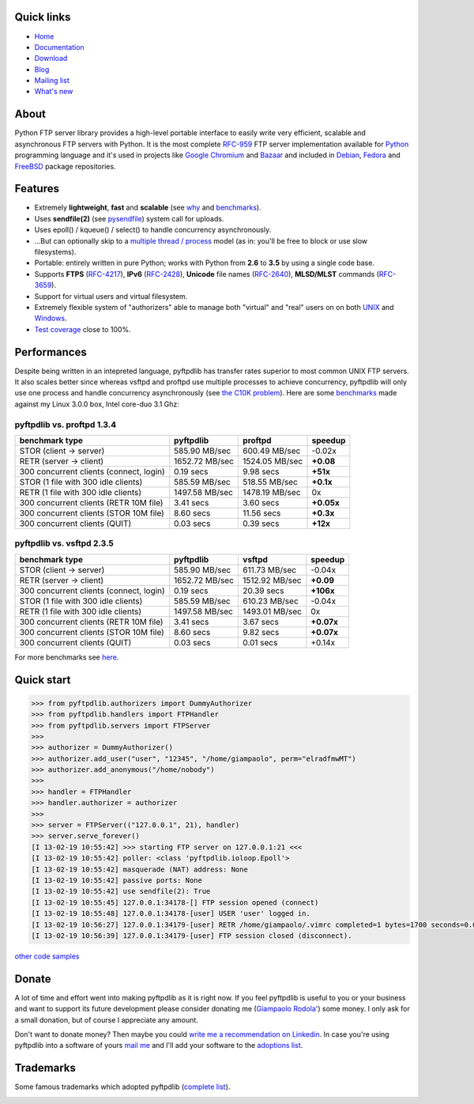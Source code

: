 .. image:: http://pepy.tech/badge/pyftpdlib
    :target: http://pepy.tech/project/pyftpdlib
    :alt: Downloads

.. image:: https://img.shields.io/travis/giampaolo/pyftpdlib/master.svg?maxAge=3600&label=Linux%20/%20OSX
    :target: https://travis-ci.org/giampaolo/pyftpdlib
    :alt: Linux tests (Travis)

.. image:: https://img.shields.io/appveyor/ci/giampaolo/pyftpdlib/master.svg?maxAge=3600&label=Windows
    :target: https://ci.appveyor.com/project/giampaolo/pyftpdlib
    :alt: Windows tests (Appveyor)

.. image:: https://coveralls.io/repos/github/giampaolo/pyftpdlib/badge.svg?branch=master
    :target: https://coveralls.io/github/giampaolo/pyftpdlib?branch=master
    :alt: Test coverage (coverall.io)

.. image:: https://readthedocs.org/projects/pyftpdlib/badge/?version=latest
    :target: http://pyftpdlib.readthedocs.io/en/latest/?badge=latest
    :alt: Documentation Status

.. image:: https://img.shields.io/pypi/v/pyftpdlib.svg?label=pypi
    :target: https://pypi.python.org/pypi/pyftpdlib/
    :alt: Latest version

.. image:: https://img.shields.io/github/stars/giampaolo/pyftpdlib.svg
    :target: https://github.com/giampaolo/pyftpdlib/
    :alt: Github stars

.. image:: https://img.shields.io/pypi/l/pyftpdlib.svg
    :target: https://pypi.python.org/pypi/pyftpdlib/
    :alt: License

Quick links
===========

- `Home <https://github.com/giampaolo/pyftpdlib>`__
- `Documentation <http://pyftpdlib.readthedocs.io>`__
- `Download <https://pypi.python.org/pypi/pyftpdlib/>`__
- `Blog <http://grodola.blogspot.com/search/label/pyftpdlib>`__
- `Mailing list <http://groups.google.com/group/pyftpdlib/topics>`__
- `What's new <https://github.com/giampaolo/pyftpdlib/blob/master/HISTORY.rst>`__

About
=====

Python FTP server library provides a high-level portable interface to easily
write very efficient, scalable and asynchronous FTP servers with Python. It is
the most complete `RFC-959 <http://www.faqs.org/rfcs/rfc959.html>`__ FTP server
implementation available for `Python <http://www.python.org/>`__ programming
language and it's used in projects like
`Google Chromium <http://www.code.google.com/chromium/>`__ and
`Bazaar <http://bazaar-vcs.org/>`__ and included in
`Debian <http://packages.debian.org/sid/python-pyftpdlib>`__,
`Fedora <https://admin.fedoraproject.org/pkgdb/packages/name/pyftpdlib>`__ and
`FreeBSD <http://www.freshports.org/ftp/py-pyftpdlib/>`__ package repositories.

Features
========

- Extremely **lightweight**, **fast** and **scalable** (see
  `why <https://github.com/giampaolo/pyftpdlib/issues/203>`__ and
  `benchmarks <http://pyftpdlib.readthedocs.io/en/latest/benchmarks.html>`__).
- Uses **sendfile(2)** (see `pysendfile <https://github.com/giampaolo/pysendfile>`__)
  system call for uploads.
- Uses epoll() / kqueue() / select() to handle concurrency asynchronously.
- ...But can optionally skip to a
  `multiple thread / process <http://pyftpdlib.readthedocs.io/en/latest/tutorial.html#changing-the-concurrency-model>`__
  model (as in: you'll be free to block or use slow filesystems).
- Portable: entirely written in pure Python; works with Python from **2.6** to
  **3.5** by using a single code base.
- Supports **FTPS** (`RFC-4217 <http://tools.ietf.org/html/rfc4217>`__),
  **IPv6** (`RFC-2428 <ftp://ftp.rfc-editor.org/in-notes/rfc2428.txt>`__),
  **Unicode** file names (`RFC-2640 <http://tools.ietf.org/html/rfc2640>`__),
  **MLSD/MLST** commands (`RFC-3659 <ftp://ftp.rfc-editor.org/in-notes/rfc3659.txt>`__).
- Support for virtual users and virtual filesystem.
- Extremely flexible system of "authorizers" able to manage both "virtual" and
  "real" users on on both
  `UNIX <http://pyftpdlib.readthedocs.io/en/latest/tutorial.html#unix-ftp-server>`__
  and
  `Windows <http://pyftpdlib.readthedocs.io/en/latest/tutorial.html#windows-ftp-server>`__.
- `Test coverage <https://github.com/giampaolo/pyftpdlib/blob/master/pyftpdlib/test/>`__
  close to 100%.

Performances
============

Despite being written in an intepreted language, pyftpdlib has transfer rates
superior to most common UNIX FTP servers. It also scales better since whereas
vsftpd and proftpd use multiple processes to achieve concurrency, pyftpdlib
will only use one process and handle concurrency asynchronously (see
`the C10K problem <http://www.kegel.com/c10k.html>`__). Here are some
`benchmarks <https://github.com/giampaolo/pyftpdlib/blob/master/scripts/ftpbench>`__
made against my Linux 3.0.0 box, Intel core-duo 3.1 Ghz:

pyftpdlib vs. proftpd 1.3.4
---------------------------

+-----------------------------------------+----------------+----------------+-------------+
| **benchmark type**                      | **pyftpdlib**  | **proftpd**    | **speedup** |
+-----------------------------------------+----------------+----------------+-------------+
| STOR (client -> server)                 |  585.90 MB/sec | 600.49 MB/sec  | -0.02x      |
+-----------------------------------------+----------------+----------------+-------------+
| RETR (server -> client)                 | 1652.72 MB/sec | 1524.05 MB/sec | **+0.08**   |
+-----------------------------------------+----------------+----------------+-------------+
| 300 concurrent clients (connect, login) |    0.19 secs   | 9.98 secs      | **+51x**    |
+-----------------------------------------+----------------+----------------+-------------+
| STOR (1 file with 300 idle clients)     |  585.59 MB/sec | 518.55 MB/sec  | **+0.1x**   |
+-----------------------------------------+----------------+----------------+-------------+
| RETR (1 file with 300 idle clients)     | 1497.58 MB/sec | 1478.19 MB/sec | 0x          |
+-----------------------------------------+----------------+----------------+-------------+
| 300 concurrent clients (RETR 10M file)  |    3.41 secs   | 3.60 secs      | **+0.05x**  |
+-----------------------------------------+----------------+----------------+-------------+
| 300 concurrent clients (STOR 10M file)  |    8.60 secs   | 11.56 secs     | **+0.3x**   |
+-----------------------------------------+----------------+----------------+-------------+
| 300 concurrent clients (QUIT)           |    0.03 secs   | 0.39 secs      | **+12x**    |
+-----------------------------------------+----------------+----------------+-------------+

pyftpdlib vs. vsftpd 2.3.5
--------------------------

+-----------------------------------------+----------------+----------------+-------------+
| **benchmark type**                      | **pyftpdlib**  | **vsftpd**     | **speedup** |
+-----------------------------------------+----------------+----------------+-------------+
| STOR (client -> server)                 |  585.90 MB/sec | 611.73 MB/sec  | -0.04x      |
+-----------------------------------------+----------------+----------------+-------------+
| RETR (server -> client)                 | 1652.72 MB/sec | 1512.92 MB/sec | **+0.09**   |
+-----------------------------------------+----------------+----------------+-------------+
| 300 concurrent clients (connect, login) |    0.19 secs   | 20.39 secs     | **+106x**   |
+-----------------------------------------+----------------+----------------+-------------+
| STOR (1 file with 300 idle clients)     |  585.59 MB/sec | 610.23 MB/sec  | -0.04x      |
+-----------------------------------------+----------------+----------------+-------------+
| RETR (1 file with 300 idle clients)     | 1497.58 MB/sec | 1493.01 MB/sec | 0x          |
+-----------------------------------------+----------------+----------------+-------------+
| 300 concurrent clients (RETR 10M file)  |    3.41 secs   | 3.67 secs      | **+0.07x**  |
+-----------------------------------------+----------------+----------------+-------------+
| 300 concurrent clients (STOR 10M file)  |    8.60 secs   | 9.82 secs      | **+0.07x**  |
+-----------------------------------------+----------------+----------------+-------------+
| 300 concurrent clients (QUIT)           |    0.03 secs   | 0.01 secs      | +0.14x      |
+-----------------------------------------+----------------+----------------+-------------+

For more benchmarks see `here <http://pyftpdlib.readthedocs.io/en/latest/benchmarks.html>`__.

Quick start
===========

.. code-block:: python

    >>> from pyftpdlib.authorizers import DummyAuthorizer
    >>> from pyftpdlib.handlers import FTPHandler
    >>> from pyftpdlib.servers import FTPServer
    >>>
    >>> authorizer = DummyAuthorizer()
    >>> authorizer.add_user("user", "12345", "/home/giampaolo", perm="elradfmwMT")
    >>> authorizer.add_anonymous("/home/nobody")
    >>>
    >>> handler = FTPHandler
    >>> handler.authorizer = authorizer
    >>>
    >>> server = FTPServer(("127.0.0.1", 21), handler)
    >>> server.serve_forever()
    [I 13-02-19 10:55:42] >>> starting FTP server on 127.0.0.1:21 <<<
    [I 13-02-19 10:55:42] poller: <class 'pyftpdlib.ioloop.Epoll'>
    [I 13-02-19 10:55:42] masquerade (NAT) address: None
    [I 13-02-19 10:55:42] passive ports: None
    [I 13-02-19 10:55:42] use sendfile(2): True
    [I 13-02-19 10:55:45] 127.0.0.1:34178-[] FTP session opened (connect)
    [I 13-02-19 10:55:48] 127.0.0.1:34178-[user] USER 'user' logged in.
    [I 13-02-19 10:56:27] 127.0.0.1:34179-[user] RETR /home/giampaolo/.vimrc completed=1 bytes=1700 seconds=0.001
    [I 13-02-19 10:56:39] 127.0.0.1:34179-[user] FTP session closed (disconnect).

`other code samples <http://pyftpdlib.readthedocs.io/en/latest/tutorial.html>`__

Donate
======

A lot of time and effort went into making pyftpdlib as it is right now.
If you feel pyftpdlib is useful to you or your business and want to support its
future development please consider donating me
(`Giampaolo Rodola' <http://grodola.blogspot.com/p/about.html>`_) some money.
I only ask for a small donation, but of course I appreciate any amount.

.. image:: https://www.paypal.com/en_US/i/btn/btn_donateCC_LG.gif
  :target: https://www.paypal.com/cgi-bin/webscr?cmd=_s-xclick&hosted_button_id=ZSSF7G42VA2XE
  :alt: Donate via PayPal

Don't want to donate money? Then maybe you could
`write me a recommendation on Linkedin <http://www.linkedin.com/in/grodola>`_.
In case you're using pyftpdlib into a software of yours
`mail me <http://grodola.blogspot.com/p/about.html>`_ and I'll add your
software to the
`adoptions list <http://pyftpdlib.readthedocs.io/en/latest/adoptions.html>`__.

Trademarks
==========

Some famous trademarks which adopted pyftpdlib (`complete list <http://pyftpdlib.readthedocs.io/en/latest/adoptions.html>`__).

.. image:: docs/images/chrome.jpg
  :target: http://www.google.com/chrome
.. image:: docs/images/debian.png
  :target: http://www.debian.org
.. image:: docs/images/fedora.png
  :target: http://fedoraproject.org/
.. image:: docs/images/freebsd.gif
  :target: http://www.freebsd.org
.. image:: docs/images/openerp.jpg
  :target: http://openerp.com
.. image:: docs/images/bazaar.jpg
  :target: http://bazaar-vcs.org
.. image:: docs/images/bitsontherun.png
  :target: http://www.bitsontherun.com
.. image:: docs/images/openvms.png
  :target: http://www.openvms.org/
.. image:: docs/images/smartfile.png
  :target: https://www.smartfile.com/


